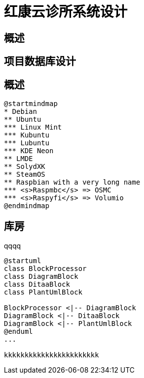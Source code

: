 

= 红康云诊所系统设计

== 概述

== 项目数据库设计

== 概述

[plantuml, ./image/007/mindmap, png]
....
@startmindmap
* Debian
** Ubuntu
*** Linux Mint
*** Kubuntu
*** Lubuntu
*** KDE Neon
** LMDE
** SolydXK
** SteamOS
** Raspbian with a very long name
*** <s>Raspmbc</s> => OSMC
*** <s>Raspyfi</s> => Volumio
@endmindmap
....

== 库房

qqqq

[plantuml, ./image/007/diagram-classes, png]
....
@startuml
class BlockProcessor
class DiagramBlock
class DitaaBlock
class PlantUmlBlock

BlockProcessor <|-- DiagramBlock
DiagramBlock <|-- DitaaBlock
DiagramBlock <|-- PlantUmlBlock
@enduml
...

kkkkkkkkkkkkkkkkkkkkkkk


